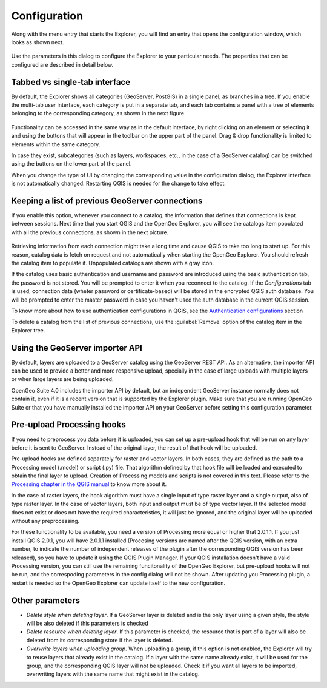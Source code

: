 .. _configuration:

Configuration
=============

Along with the menu entry that starts the Explorer, you will find an entry that opens the configuration window, which looks as shown next.

.. figure:: img/config.png


Use the parameters in this dialog to configure the Explorer to your particular needs. The properties that can be configured are described in detail below.

Tabbed vs single-tab interface
------------------------------

By default, the Explorer shows all categories (GeoServer, PostGIS) in a single panel, as branches in a tree. If you enable the multi-tab user interface, each category is put in a separate tab, and each tab contains a panel with a tree of elements belonging to the corresponding category, as shown in the next figure.

.. figure:: img/multi-tab.png



Functionality can be accessed in the same way as in the default interface, by right clicking on an element or selecting it and using the buttons that will appear in the toolbar on the upper part of the panel. Drag & drop functionality is limited to elements within the same category. 

In case they exist, subcategories (such as layers, workspaces, etc., in the case of a GeoServer catalog) can be switched using the buttons on the lower part of the panel.

When you change the type of UI by changing the corresponding value in the configuration dialog, the Explorer interface is not automatically changed. Restarting QGIS is needed for the change to take effect.

.. _gs_connections:

Keeping a list of previous GeoServer connections
------------------------------------------------

If you enable this option, whenever you connect to a catalog, the information that defines that connections is kept between sessions. Next time that you start QGIS and the OpenGeo Explorer, you will see the catalogs item populated with all the previous connections, as shown in the next picture.

.. figure:: img/gray_catalog.png

Retrieving information from each connection might take a long time and cause QGIS to take too long to start up. For this reason, catalog data is fetch on request and not automatically when starting the OpenGeo Explorer. You should refresh the catalog item to populate it. Unpopulated catalogs are shown with a gray icon.

If the catalog uses basic authentication and username and password are introduced using the basic authentication tab, the password is not stored. You will be prompted to enter it when you reconnect to the catalog. If the *Configurations* tab is used, connection data (wheter password or certificate-based) will be stored in the encrypted QGIS auth database. You will be prompted to enter the master password in case you haven't used the auth database in the current QGIS session.

To know more about how to use authentication configurations in QGIS, see the `Authentication configurations <./auth.html>`_ section

To delete a catalog from the list of previous connections, use the :guilabel:`Remove` option of the catalog item in the Explorer tree.

Using the GeoServer importer API
--------------------------------

.. note: The importer API is currently disabled in the OpenGeo Explorer, and changing the value of the parameter will have no effect at all. All uploads are done using the REST API.

By default, layers are uploaded to a GeoServer catalog using the GeoServer REST API. As an alternative, the importer API can be used to provide a better and more responsive upload, specially in the case of large uploads with multiple layers or when large layers are being uploaded.

OpenGeo Suite 4.0 includes the importer API by default, but an independent GeoServer instance normally does not contain it, even if it is a recent version that is supported by the Explorer plugin. Make sure that you are running OpenGeo Suite or that you have manually installed the importer API on your GeoServer before setting this configuration parameter. 

Pre-upload Processing hooks
---------------------------

If you need to preprocess you data before it is uploaded, you can set up a pre-upload hook that will be run on any layer before it is sent to GeoServer. Instead of the original layer, the result of that hook will be uploaded.

Pre-upload hooks are defined separately for raster and vector layers. In both cases, they are defined as the path to a Processing model (.model) or script (.py) file. That algorithm defined by that hook file will be loaded and executed to obtain the final layer to upload. Creation of Processing models and scripts is not covered in this text. Please refer to the `Processing chapter in the QGIS manual <http://qgis.org/es/docs/user_manual/processing/index.html>`_  to know more about it.

In the case of raster layers, the hook algorithm must have a single input of type raster layer and a single output, also of type raster layer. In the case of vector layers, both input and output must be of type vector layer. If the selected model does not exist or does not have the required characteristics, it will just be ignored, and the original layer will be uploaded without any preprocessing.

For these functionality to be available, you need a version of Processing more equal or higher that 2.0.1.1. If you just install QGIS 2.0.1, you will have 2.0.1.1 installed (Procesing versions are named after the QGIS version, with an extra number, to indicate the number of independent releases of the plugin after the corresponding QGIS version has been released), so you have to update it using the QGIS Plugin Manager. If your QGIS installation doesn't have a valid Processing version, you can still use the remaining funcitonality of the OpenGeo Explorer, but pre-upload hooks will not be run, and the correspoding parameters in the config dialog will not be shown. After updating you Processing plugin, a restart is needed so the OpenGeo Explorer can update itself to the new configuration.

Other parameters
----------------

* *Delete style when deleting layer*. If a GeoServer layer is deleted and is the only layer using a given style, the style will be also deleted if this parameters is checked

* *Delete resource when deleting layer*. If this parameter is checked, the resource that is part of a layer will also be deleted from its corresponding store if the layer is deleted.

* *Overwrite layers when uploading group*. When uploading a group, if this option is not enabled, the Explorer will try to reuse layers that already exist in the catalog. If a layer with the same name already exist, it will be used for the group, and the corresponding QGIS layer will not be uploaded. Check it if you want all layers to be imported, overwriting layers with the same name that might exist in the catalog.

